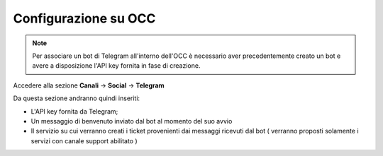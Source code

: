 =====================
Configurazione su OCC
=====================


.. note:: Per associare un bot di Telegram all'interno dell'OCC è necessario aver precedentemente creato un bot e avere a disposizione l'API key fornita in fase di creazione.

Accedere alla sezione **Canali** -> **Social** -> **Telegram**

Da questa sezione andranno quindi inseriti:

- L'API key fornita da Telegram;
- Un messaggio di benvenuto inviato dal bot al momento del suo avvio
- Il servizio su cui verranno creati i ticket provenienti dai messaggi ricevuti dal bot ( verranno proposti solamente i servizi con canale support abilitato ) 

.. image:: /images/social/telegram/1.png